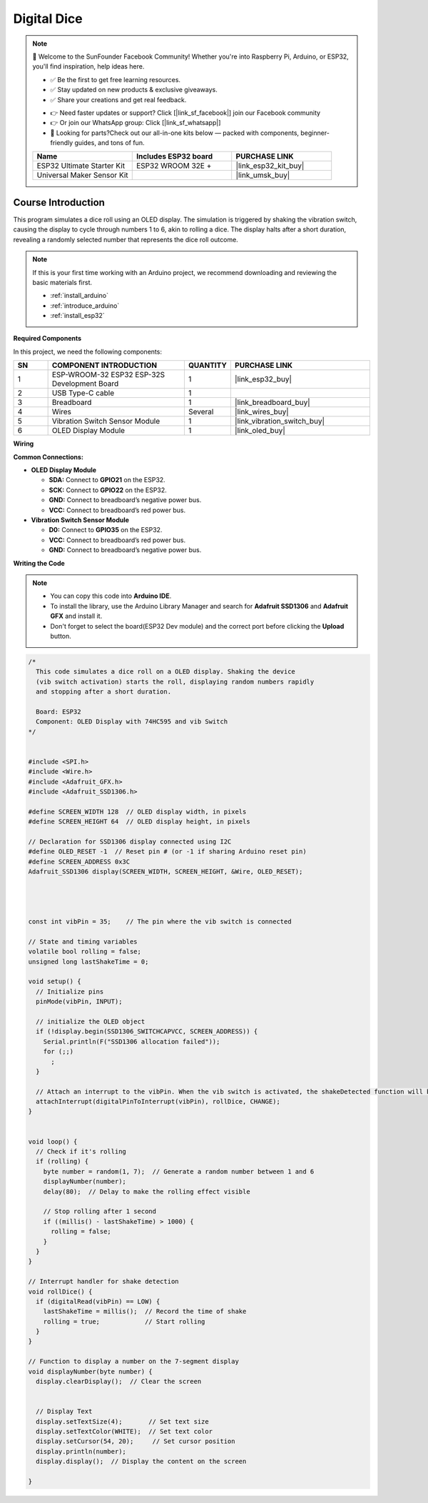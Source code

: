.. _digital_dice:

Digital Dice
==============================================================

.. note::
  
  🌟 Welcome to the SunFounder Facebook Community! Whether you're into Raspberry Pi, Arduino, or ESP32, you'll find inspiration, help ideas here.
   
  - ✅ Be the first to get free learning resources. 
   
  - ✅ Stay updated on new products & exclusive giveaways. 
   
  - ✅ Share your creations and get real feedback.
   
  * 👉 Need faster updates or support? Click [|link_sf_facebook|] join our Facebook community 

  * 👉 Or join our WhatsApp group: Click [|link_sf_whatsapp|]
   
  * 🎁 Looking for parts?Check out our all-in-one kits below — packed with components, beginner-friendly guides, and tons of fun.
  
  .. list-table::
    :widths: 20 20 20
    :header-rows: 1

    *   - Name	
        - Includes ESP32 board
        - PURCHASE LINK
    *   - ESP32 Ultimate Starter Kit	
        - ESP32 WROOM 32E +
        - |link_esp32_kit_buy|
    *   - Universal Maker Sensor Kit
        - 
        - |link_umsk_buy|

Course Introduction
------------------------

This program simulates a dice roll using an OLED display. The simulation is triggered by shaking the vibration switch, causing the display to cycle through numbers 1 to 6, akin to rolling a dice. The display halts after a short duration, revealing a randomly selected number that represents the dice roll outcome.

.. .. raw:: html

..  <iframe width="700" height="394" src="https://www.youtube.com/embed/Bvw7VVmUPvQ?si=EGGC9uoyRcbL6nZ9" title="YouTube video player" frameborder="0" allow="accelerometer; autoplay; clipboard-write; encrypted-media; gyroscope; picture-in-picture; web-share" referrerpolicy="strict-origin-when-cross-origin" allowfullscreen></iframe>

.. note::

  If this is your first time working with an Arduino project, we recommend downloading and reviewing the basic materials first.

  * :ref:`install_arduino`
  * :ref:`introduce_arduino`
  * :ref:`install_esp32`

**Required Components**

In this project, we need the following components:

.. list-table::
    :widths: 5 20 5 20
    :header-rows: 1

    *   - SN
        - COMPONENT INTRODUCTION	
        - QUANTITY
        - PURCHASE LINK

    *   - 1
        - ESP-WROOM-32 ESP32 ESP-32S Development Board
        - 1
        - |link_esp32_buy|
    *   - 2
        - USB Type-C cable
        - 1
        - 
    *   - 3
        - Breadboard
        - 1
        - |link_breadboard_buy|
    *   - 4
        - Wires
        - Several
        - |link_wires_buy|
    *   - 5
        - Vibration Switch Sensor Module
        - 1
        - |link_vibration_switch_buy|
    *   - 6
        - OLED Display Module
        - 1
        - |link_oled_buy|

**Wiring**

.. image:: img/Lesson_42_Digital_dice_esp32.png

**Common Connections:**

* **OLED Display Module**

  - **SDA:** Connect to **GPIO21** on the ESP32.
  - **SCK:** Connect to **GPIO22** on the ESP32.
  - **GND:** Connect to breadboard’s negative power bus.
  - **VCC:** Connect to breadboard’s red power bus.

* **Vibration Switch Sensor Module**

  - **D0:** Connect to **GPIO35** on the ESP32.
  - **VCC:** Connect to breadboard’s red power bus.
  - **GND:** Connect to breadboard’s negative power bus.

**Writing the Code**

.. note::

    * You can copy this code into **Arduino IDE**. 
    * To install the library, use the Arduino Library Manager and search for **Adafruit SSD1306** and **Adafruit GFX** and install it.
    * Don't forget to select the board(ESP32 Dev module) and the correct port before clicking the **Upload** button.

.. code-block:: arduino

      /*
        This code simulates a dice roll on a OLED display. Shaking the device 
        (vib switch activation) starts the roll, displaying random numbers rapidly 
        and stopping after a short duration.

        Board: ESP32
        Component: OLED Display with 74HC595 and vib Switch
      */


      #include <SPI.h>
      #include <Wire.h>
      #include <Adafruit_GFX.h>
      #include <Adafruit_SSD1306.h>

      #define SCREEN_WIDTH 128  // OLED display width, in pixels
      #define SCREEN_HEIGHT 64  // OLED display height, in pixels

      // Declaration for SSD1306 display connected using I2C
      #define OLED_RESET -1  // Reset pin # (or -1 if sharing Arduino reset pin)
      #define SCREEN_ADDRESS 0x3C
      Adafruit_SSD1306 display(SCREEN_WIDTH, SCREEN_HEIGHT, &Wire, OLED_RESET);




      const int vibPin = 35;    // The pin where the vib switch is connected

      // State and timing variables
      volatile bool rolling = false;
      unsigned long lastShakeTime = 0;

      void setup() {
        // Initialize pins
        pinMode(vibPin, INPUT);  

        // initialize the OLED object
        if (!display.begin(SSD1306_SWITCHCAPVCC, SCREEN_ADDRESS)) {
          Serial.println(F("SSD1306 allocation failed"));
          for (;;)
            ;
        }

        // Attach an interrupt to the vibPin. When the vib switch is activated, the shakeDetected function will be called
        attachInterrupt(digitalPinToInterrupt(vibPin), rollDice, CHANGE);
      }


      void loop() {
        // Check if it's rolling
        if (rolling) {
          byte number = random(1, 7);  // Generate a random number between 1 and 6
          displayNumber(number);
          delay(80);  // Delay to make the rolling effect visible

          // Stop rolling after 1 second
          if ((millis() - lastShakeTime) > 1000) {
            rolling = false;
          }
        }
      }

      // Interrupt handler for shake detection
      void rollDice() {
        if (digitalRead(vibPin) == LOW) {
          lastShakeTime = millis();  // Record the time of shake
          rolling = true;            // Start rolling
        }
      }

      // Function to display a number on the 7-segment display
      void displayNumber(byte number) {
        display.clearDisplay();  // Clear the screen


        // Display Text
        display.setTextSize(4);       // Set text size
        display.setTextColor(WHITE);  // Set text color
        display.setCursor(54, 20);     // Set cursor position
        display.println(number);
        display.display();  // Display the content on the screen

      }
